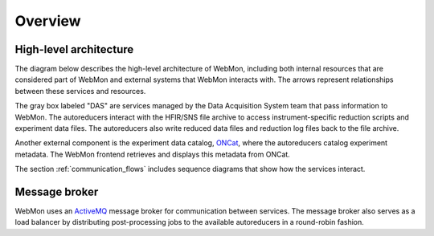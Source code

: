 Overview
========

High-level architecture
-----------------------

The diagram below describes the high-level architecture of WebMon, including both internal resources
that are considered part of WebMon and external systems that WebMon interacts with.
The arrows represent relationships between these services and resources.

.. mermaid::

    flowchart LR
        FileArchive[("`SNS/HFIR
        File archive`")]
        subgraph DAS
            DASMON
            TranslationService["`Streaming
            Translation
            Client
            (STC)`"]
            SMS["`Stream
            Management
            Service
            (SMS)`"]
        end
        WorkflowManager[Workflow Manager]
        DasmonListener[Dasmon listener]
        Database[(Workflow DB)]
        Autoreducers-->ONCat
        LiveDataServer-->WebMon
        LiveDataServer<-->LiveDataDB[(LiveData DB)]
        LiveReduce
        WebMon["`WebMon
        frontend`"]
        SMS-->LiveReduce
        TranslationService-->WorkflowManager
        DASMON-->DasmonListener
        DASMON-->Database
        WorkflowManager-->Database
        WorkflowManager<-->Autoreducers
        Autoreducers-->LiveDataServer
        Database-->WebMon
        ONCat-->WebMon
        LiveReduce-->LiveDataServer
        DasmonListener-->Database
        TranslationService-->FileArchive
        FileArchive<-->Autoreducers
        style DAS fill:#D3D3D3, stroke-dasharray: 5 5
        classDef externalStyle fill:#FAEFDE, stroke:#B08D55
        class DASMON,TranslationService,SMS,FileArchive,ONCat externalStyle

        subgraph Legend
            direction LR
            Internal["Internal resource"]
            External["External resource"]
            Internal ~~~ External
        end
        LiveReduce ~~~ Internal
        style Legend fill:#FFFFFF,stroke:#000000
        class External externalStyle

The gray box labeled "DAS" are services managed by the Data Acquisition System team that pass
information to WebMon. The autoreducers interact with the HFIR/SNS file archive to access
instrument-specific reduction scripts and experiment data files. The autoreducers also write reduced
data files and reduction log files back to the file archive.

Another external component is the experiment data catalog, `ONCat <https://oncat.ornl.gov/>`_, where
the autoreducers catalog experiment metadata. The WebMon frontend retrieves and displays this
metadata from ONCat.

The section :ref:`communication_flows` includes sequence diagrams that show how the services
interact.

Message broker
--------------

WebMon uses an `ActiveMQ <https://activemq.apache.org/>`_ message broker for communication between
services. The message broker also serves as a load balancer by distributing post-processing jobs to
the available autoreducers in a round-robin fashion.

.. mermaid::

    flowchart TB
        TranslationService["`Streaming
        Translation
        Client
        (STC)`"]
        SMS["`Stream
        Management
        Service
        (SMS)`"]
        Broker[ActiveMQ broker]
        Broker<-->Autoreducers
        Broker<-->WorkflowManager[Workflow Manager]
        Broker<-->DasmonListener[Dasmon listener]
        Broker<-->DASMON
        Broker<-->PVSD
        Broker<-->TranslationService
        Broker<-->SMS
